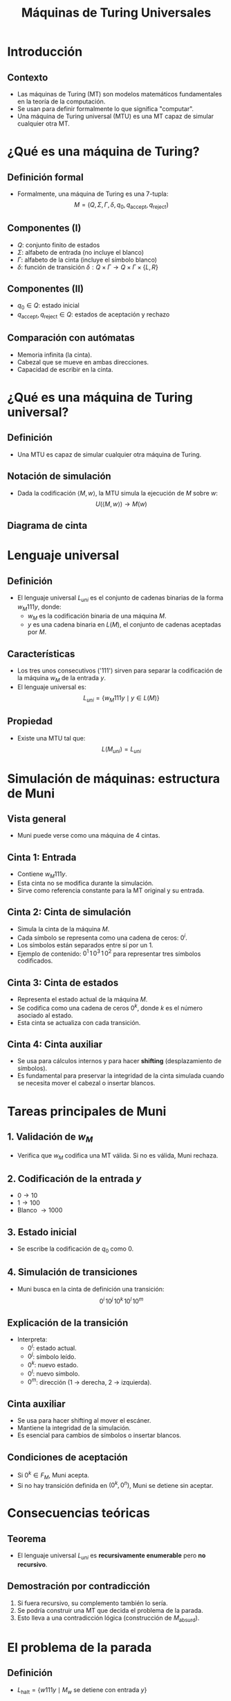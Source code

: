 #+TITLE: Máquinas de Turing Universales
#+REVEAL_TITLE_SLIDE: <h1>Máquinas de Turing Universales</h1><p>Carlos Eduardo Moreno Vargas y Joaquín Alfredo Castro Córdova</p>
#+REVEAL_THEME: solarized
#+OPTIONS: toc:nil num:nil
#+REVEAL_ROOT: file:///home/carlos/.config/emacs/reveal/reveal.js

#+HTML_HEAD: <style>
#+HTML_HEAD:   .reveal .slides {
#+HTML_HEAD:     width: 100%;
#+HTML_HEAD:     height: 100%;
#+HTML_HEAD:   }
#+HTML_HEAD:   .reveal section {
#+HTML_HEAD:     padding: 20px;
#+HTML_HEAD:     height: auto;
#+HTML_HEAD:     overflow: visible;
#+HTML_HEAD:   }
#+HTML_HEAD:   .reveal h1 {
#+HTML_HEAD:     font-size: 2.0em;
#+HTML_HEAD:   }
#+HTML_HEAD:   .reveal h2 {
#+HTML_HEAD:     font-size: 1.6em;
#+HTML_HEAD:   }
#+HTML_HEAD:   .reveal p, .reveal li {
#+HTML_HEAD:     font-size: 1.1em;
#+HTML_HEAD:     line-height: 1.4;
#+HTML_HEAD:     margin-bottom: 0.5em;
#+HTML_HEAD:   }
#+HTML_HEAD:   .MathJax {
#+HTML_HEAD:     font-size: 100% !important;
#+HTML_HEAD:   }
#+HTML_HEAD: </style>

* Introducción
** Contexto
   - Las máquinas de Turing (MT) son modelos matemáticos fundamentales en la teoría de la computación.
   - Se usan para definir formalmente lo que significa "computar".
   - Una máquina de Turing universal (MTU) es una MT capaz de simular cualquier otra MT.

* ¿Qué es una máquina de Turing?
** Definición formal
   - Formalmente, una máquina de Turing es una 7-tupla:
     \[
     M = (Q, \Sigma, \Gamma, \delta, q_0, q_{\text{accept}}, q_{\text{reject}})
     \]

** Componentes (I)
   - \( Q \): conjunto finito de estados
   - \( \Sigma \): alfabeto de entrada (no incluye el blanco)
   - \( \Gamma \): alfabeto de la cinta (incluye el símbolo blanco)
   - \( \delta \): función de transición \( \delta : Q \times \Gamma \rightarrow Q \times \Gamma \times \{L, R\} \)

** Componentes (II)
   - \( q_0 \in Q \): estado inicial
   - \( q_{\text{accept}}, q_{\text{reject}} \in Q \): estados de aceptación y rechazo

** Comparación con autómatas
   - Memoria infinita (la cinta).
   - Cabezal que se mueve en ambas direcciones.
   - Capacidad de escribir en la cinta.

* ¿Qué es una máquina de Turing universal?
** Definición
   - Una MTU es capaz de simular cualquier otra máquina de Turing.

** Notación de simulación
   - Dada la codificación \( \langle M, w \rangle \), la MTU simula la ejecución de \( M \) sobre \( w \):
     \[
     U(\langle M, w \rangle) \rightarrow M(w)
     \]

** Diagrama de cinta
#+BEGIN_IMAGE: cinta.png
#+ATTR_HTML: :width 500px
#+END_IMAGE

* Lenguaje universal
** Definición
   - El lenguaje universal \( L_{uni} \) es el conjunto de cadenas binarias de la forma \( w_M 111 y \), donde:
     - \( w_M \) es la codificación binaria de una máquina \( M \).
     - \( y \) es una cadena binaria en \( L(M) \), el conjunto de cadenas aceptadas por \( M \).

** Características
   - Los tres unos consecutivos ('111') sirven para separar la codificación de la máquina \( w_M \) de la entrada \( y \).
   - El lenguaje universal es:
     \[
     L_{uni} = \{ w_M 111 y \mid y \in L(M) \}
     \]

** Propiedad
   - Existe una MTU tal que:
     \[
     L(M_{uni}) = L_{uni}
     \]

* Simulación de máquinas: estructura de Muni
** Vista general
   - Muni puede verse como una máquina de 4 cintas.

** Cinta 1: Entrada
   - Contiene \( w_M111y \).
   - Esta cinta no se modifica durante la simulación.
   - Sirve como referencia constante para la MT original y su entrada.

** Cinta 2: Cinta de simulación
   - Simula la cinta de la máquina \( M \).
   - Cada símbolo se representa como una cadena de ceros: \( 0^i \).
   - Los símbolos están separados entre sí por un 1.
   - Ejemplo de contenido: \( 0^1 \,1\, 0^3 \,1\, 0^2 \) para representar tres símbolos codificados.

** Cinta 3: Cinta de estados
   - Representa el estado actual de la máquina \( M \).
   - Se codifica como una cadena de ceros \( 0^k \), donde \( k \) es el número asociado al estado.
   - Esta cinta se actualiza con cada transición.

** Cinta 4: Cinta auxiliar
   - Se usa para cálculos internos y para hacer *shifting* (desplazamiento de símbolos).
   - Es fundamental para preservar la integridad de la cinta simulada cuando se necesita mover el cabezal o insertar blancos.

* Tareas principales de Muni
** 1. Validación de \( w_M \)
   - Verifica que \( w_M \) codifica una MT válida. Si no es válida, Muni rechaza.

** 2. Codificación de la entrada \( y \)
   - \( 0 \rightarrow 10 \)
   - \( 1 \rightarrow 100 \)
   - Blanco \( \rightarrow 1000 \)

** 3. Estado inicial
   - Se escribe la codificación de \( q_0 \) como \( 0 \).

** 4. Simulación de transiciones
   - Muni busca en la cinta de definición una transición:
     \[
     0^i \, 10^j \, 10^k \, 10^l \, 10^m
     \]

** Explicación de la transición
   - Interpreta:
     - \( 0^i \): estado actual.
     - \( 0^j \): símbolo leído.
     - \( 0^k \): nuevo estado.
     - \( 0^l \): nuevo símbolo.
     - \( 0^m \): dirección (1 → derecha, 2 → izquierda).

** Cinta auxiliar
   - Se usa para hacer shifting al mover el escáner.
   - Mantiene la integridad de la simulación.
   - Es esencial para cambios de símbolos o insertar blancos.

** Condiciones de aceptación
   - Si \( 0^k \in F_M \), Muni acepta.
   - Si no hay transición definida en \( (0^k, 0^n) \), Muni se detiene sin aceptar.

* Consecuencias teóricas
** Teorema
   - El lenguaje universal \( L_{uni} \) es *recursivamente enumerable* pero *no recursivo*.

** Demostración por contradicción
   1. Si fuera recursivo, su complemento también lo sería.
   2. Se podría construir una MT que decida el problema de la parada.
   3. Esto lleva a una contradicción lógica (construcción de \( M_{\text{absurd}} \)).

* El problema de la parada
** Definición
   - \( L_{\text{halt}} = \{ w111y \mid M_w \text{ se detiene con entrada } y \} \)

** Suposición
   - Supongamos que existe una MT que lo decide, \( M_{\text{halt}} \). Se puede construir:
     \[
     M_{\text{absurd}}(w) =
     \begin{cases}
     \text{loop}, & \text{si } M_{\text{halt}}(w111w) = \text{true} \\
     \text{acepta}, & \text{si } M_{\text{halt}}(w111w) = \text{false}
     \end{cases}
     \]

** Contradicción
   - Esto lleva a una contradicción al evaluar \( M_{\text{absurd}}(w_{\text{absurd}}) \).
   - Por lo tanto, el problema de la parada es indecidible.

* Conclusiones
** Ideas clave
   - Las MTU son fundamentales para la computación moderna.
   - Toda computadora real es una implementación práctica de una MTU.
   - La existencia de problemas indecidibles es una de las consecuencias más profundas de la teoría de la computación.

* Gracias
